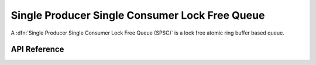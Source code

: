 .. _spsc_lockfree:

Single Producer Single Consumer Lock Free Queue
===============================================

A :dfn:`Single Producer Single Consumer Lock Free Queue (SPSC)` is a lock free
atomic ring buffer based queue.

API Reference
*************

.. doxygengroup:: spsc_lockfree
